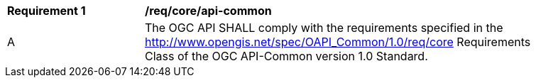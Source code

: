 [[req_core_api-common]]
[width="90%",cols="2,6a"]
|===
^|*Requirement {counter:req-id}* |*/req/core/api-common*
^|A |The OGC API SHALL comply with the requirements specified in the http://www.opengis.net/spec/OAPI_Common/1.0/req/core Requirements Class of the OGC API-Common version 1.0 Standard.
|===
